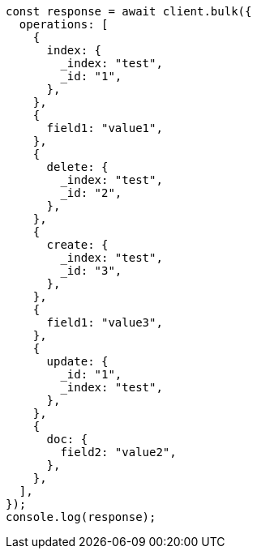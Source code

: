 // This file is autogenerated, DO NOT EDIT
// Use `node scripts/generate-docs-examples.js` to generate the docs examples

[source, js]
----
const response = await client.bulk({
  operations: [
    {
      index: {
        _index: "test",
        _id: "1",
      },
    },
    {
      field1: "value1",
    },
    {
      delete: {
        _index: "test",
        _id: "2",
      },
    },
    {
      create: {
        _index: "test",
        _id: "3",
      },
    },
    {
      field1: "value3",
    },
    {
      update: {
        _id: "1",
        _index: "test",
      },
    },
    {
      doc: {
        field2: "value2",
      },
    },
  ],
});
console.log(response);
----
